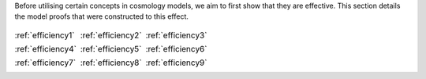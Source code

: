 
.. _proofs:



Before utilising certain concepts in cosmology models, we aim to first
show that they are effective. This section details the model proofs that
were constructed to this effect.


.. table::
    :class: borderless

    +----------------------------------------------------------------+------------------------------------------------------------------+-----------------------------------------------------------------------+
    |..  image:: ../dessn/proofs/efficiency_1/output/surfaces.png    |..  image:: ../dessn/proofs/efficiency_2/output/surfaces.png      |..  image:: ../dessn/proofs/efficiency_3/output/surfaces.png           |
    |    :width: 95%                                                 |    :width: 95%                                                   |    :width: 95%                                                        |
    |    :align: center                                              |    :align: center                                                |    :align: center                                                     |
    |    :target: efficiency1.html                                   |    :target: efficiency2.html                                     |    :target: efficiency3.html                                          |
    |                                                                |                                                                  |                                                                       |
    |                                                                |                                                                  |                                                                       |
    |                                                                |                                                                  |                                                                       |
    |:ref:`efficiency1`                                              |:ref:`efficiency2`                                                |:ref:`efficiency3`                                                     |
    +----------------------------------------------------------------+------------------------------------------------------------------+-----------------------------------------------------------------------+
    |..  image:: ../dessn/proofs/efficiency_4/output/surfaces.png    |..  image:: ../dessn/proofs/efficiency_5/output/surfaces.png      |..  image:: ../dessn/proofs/efficiency_6/output/surfaces.png           |
    |    :width: 95%                                                 |    :width: 95%                                                   |    :width: 95%                                                        |
    |    :align: center                                              |    :align: center                                                |    :align: center                                                     |
    |    :target: efficiency4.html                                   |    :target: efficiency5.html                                     |    :target: efficiency6.html                                          |
    |                                                                |                                                                  |                                                                       |
    |                                                                |                                                                  |                                                                       |
    |                                                                |                                                                  |                                                                       |
    |:ref:`efficiency4`                                              |:ref:`efficiency5`                                                |:ref:`efficiency6`                                                     |
    +----------------------------------------------------------------+------------------------------------------------------------------+-----------------------------------------------------------------------+
    |..  image:: ../dessn/proofs/efficiency_7/output/surfaces1.png   |..  image:: ../dessn/proofs/efficiency_8/output/surfaces.png      |..  image:: ../dessn/proofs/efficiency_9/output/surfaces.png           |
    |    :width: 95%                                                 |    :width: 95%                                                   |    :width: 95%                                                        |
    |    :align: center                                              |    :align: center                                                |    :align: center                                                     |
    |    :target: efficiency7.html                                   |    :target: efficiency8.html                                     |    :target: efficiency9.html                                          |
    |                                                                |                                                                  |                                                                       |
    |                                                                |                                                                  |                                                                       |
    |                                                                |                                                                  |                                                                       |
    |:ref:`efficiency7`                                              |:ref:`efficiency8`                                                |:ref:`efficiency9`                                                     |
    +----------------------------------------------------------------+------------------------------------------------------------------+-----------------------------------------------------------------------+



